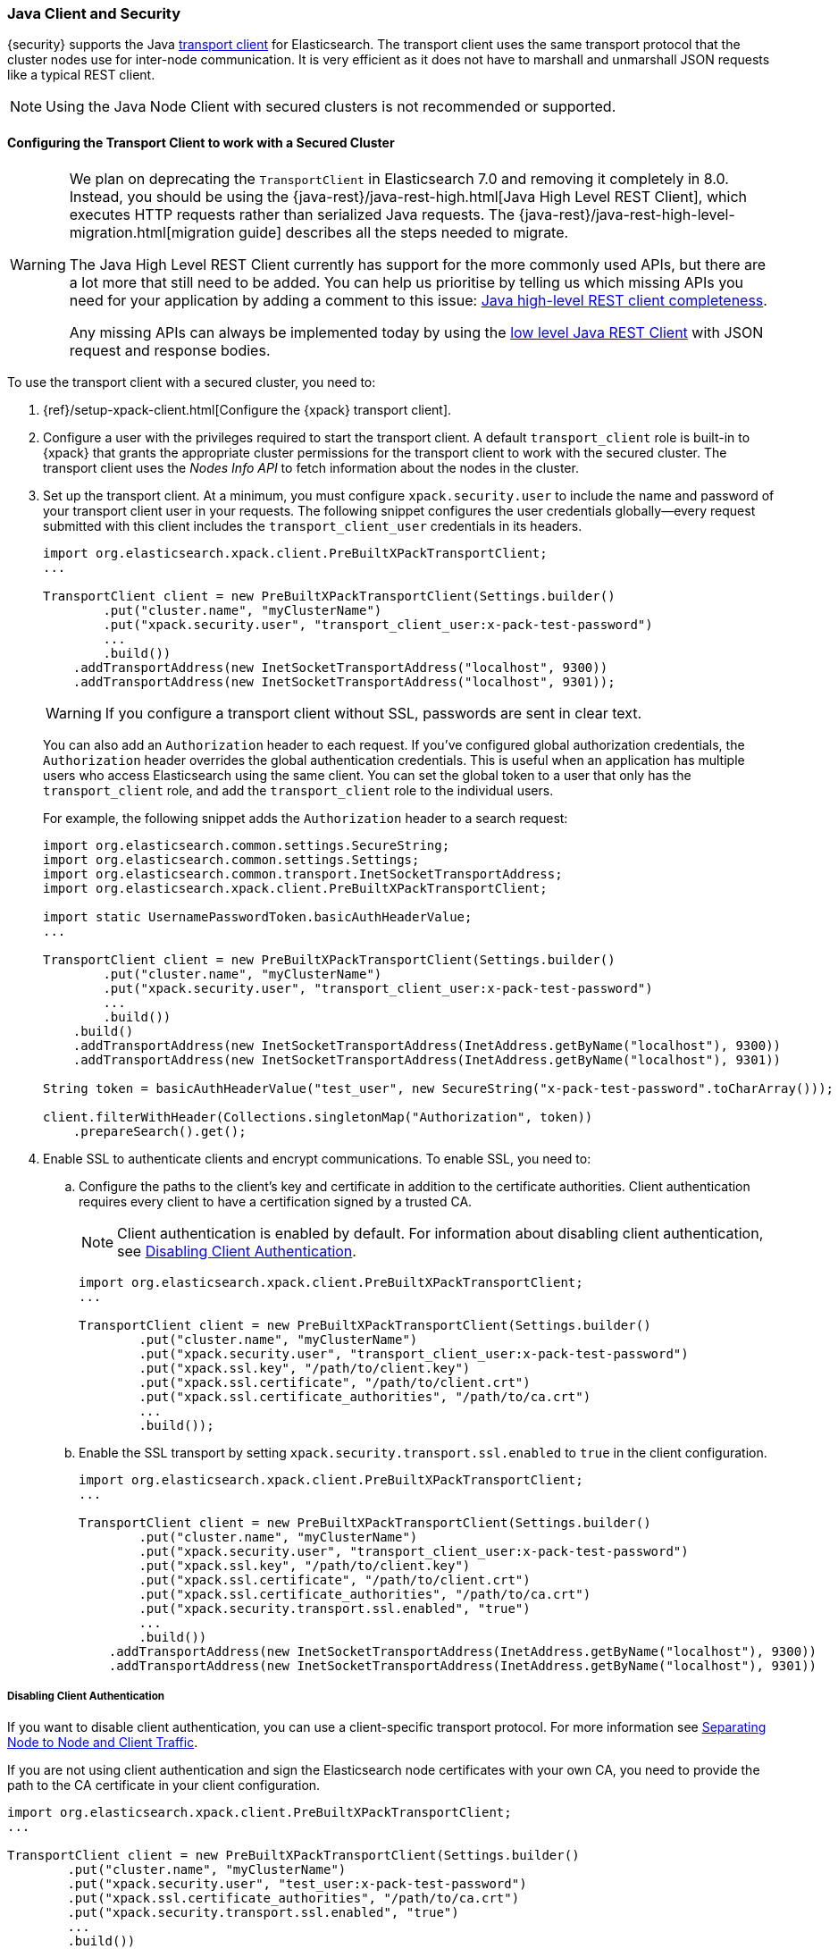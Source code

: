 [[java-clients]]
=== Java Client and Security

{security} supports the Java http://www.elastic.co/guide/en/elasticsearch/client/java-api/current/transport-client.html[transport client] for Elasticsearch.
The transport client uses the same transport protocol that the cluster nodes use
for inter-node communication. It is very efficient as it does not have to marshall
and unmarshall JSON requests like a typical REST client.

NOTE: Using the Java Node Client with secured clusters is not recommended or
      supported.

[float]
[[transport-client]]
==== Configuring the Transport Client to work with a Secured Cluster

[WARNING]
===================================

We plan on deprecating the `TransportClient` in Elasticsearch 7.0 and removing
it completely in 8.0. Instead, you should be using the
{java-rest}/java-rest-high.html[Java High Level REST Client], which executes
HTTP requests rather than serialized Java requests. The
{java-rest}/java-rest-high-level-migration.html[migration guide] describes
all the steps needed to migrate.

The Java High Level REST Client currently has support for the more commonly
used APIs, but there are a lot more that still need to be added.  You can help
us prioritise by telling us which missing APIs you need for your application
by adding a comment to this issue:
https://github.com/elastic/elasticsearch/issues/27205[Java high-level REST
client completeness].

Any missing APIs can always be implemented today by using the
link:/guide/en/elasticsearch/client/java-rest/current/java-rest-low.html[low
level Java REST Client] with JSON request and response bodies.

===================================

To use the transport client with a secured cluster, you need to:

[[java-transport-client-role]]
. {ref}/setup-xpack-client.html[Configure the {xpack} transport client].

. Configure a user with the privileges required to start the transport client.
A default `transport_client` role is built-in to {xpack} that grants the
appropriate cluster permissions for the transport client to work with the secured
cluster. The transport client uses the _Nodes Info API_ to fetch information about
the nodes in the cluster.

. Set up the transport client. At a minimum, you must configure `xpack.security.user` to
include the name and password of your transport client user in your requests. The
following snippet configures the user credentials globally--every request
submitted with this client includes the `transport_client_user` credentials in
its headers.
+
--
[source,java]
-------------------------------------------------------------------------------------------------
import org.elasticsearch.xpack.client.PreBuiltXPackTransportClient;
...

TransportClient client = new PreBuiltXPackTransportClient(Settings.builder()
        .put("cluster.name", "myClusterName")
        .put("xpack.security.user", "transport_client_user:x-pack-test-password")
        ...
        .build())
    .addTransportAddress(new InetSocketTransportAddress("localhost", 9300))
    .addTransportAddress(new InetSocketTransportAddress("localhost", 9301));
-------------------------------------------------------------------------------------------------

WARNING:  If you configure a transport client without SSL, passwords are sent in
          clear text.

You can also add an `Authorization` header to each request. If you've configured
global authorization credentials, the `Authorization` header overrides the global
authentication credentials. This is useful when an application has multiple users
who access Elasticsearch using the same client. You can set the global token to
a user that only has the `transport_client` role, and add the `transport_client`
role to the individual users.

For example, the following snippet adds the `Authorization` header to a search
request:

[source,java]
--------------------------------------------------------------------------------------------------
import org.elasticsearch.common.settings.SecureString;
import org.elasticsearch.common.settings.Settings;
import org.elasticsearch.common.transport.InetSocketTransportAddress;
import org.elasticsearch.xpack.client.PreBuiltXPackTransportClient;

import static UsernamePasswordToken.basicAuthHeaderValue;
...

TransportClient client = new PreBuiltXPackTransportClient(Settings.builder()
        .put("cluster.name", "myClusterName")
        .put("xpack.security.user", "transport_client_user:x-pack-test-password")
        ...
        .build())
    .build()
    .addTransportAddress(new InetSocketTransportAddress(InetAddress.getByName("localhost"), 9300))
    .addTransportAddress(new InetSocketTransportAddress(InetAddress.getByName("localhost"), 9301))

String token = basicAuthHeaderValue("test_user", new SecureString("x-pack-test-password".toCharArray()));

client.filterWithHeader(Collections.singletonMap("Authorization", token))
    .prepareSearch().get();
--------------------------------------------------------------------------------------------------
--

. Enable SSL to authenticate clients and encrypt communications. To enable SSL,
you need to:

.. Configure the paths to the client's key and certificate in addition to the certificate authorities.
Client authentication requires every client to have a certification signed by a trusted CA.
+
--
NOTE: Client authentication is enabled by default. For information about
      disabling client authentication, see <<disabling-client-auth, Disabling Client Authentication>>.

[source,java]
--------------------------------------------------------------------------------------------------
import org.elasticsearch.xpack.client.PreBuiltXPackTransportClient;
...

TransportClient client = new PreBuiltXPackTransportClient(Settings.builder()
        .put("cluster.name", "myClusterName")
        .put("xpack.security.user", "transport_client_user:x-pack-test-password")
        .put("xpack.ssl.key", "/path/to/client.key")
        .put("xpack.ssl.certificate", "/path/to/client.crt")
        .put("xpack.ssl.certificate_authorities", "/path/to/ca.crt")
        ...
        .build());
--------------------------------------------------------------------------------------------------
--

.. Enable the SSL transport by setting `xpack.security.transport.ssl.enabled` to `true` in the
client configuration.
+
--
[source,java]
--------------------------------------------------------------------------------------------------
import org.elasticsearch.xpack.client.PreBuiltXPackTransportClient;
...

TransportClient client = new PreBuiltXPackTransportClient(Settings.builder()
        .put("cluster.name", "myClusterName")
        .put("xpack.security.user", "transport_client_user:x-pack-test-password")
        .put("xpack.ssl.key", "/path/to/client.key")
        .put("xpack.ssl.certificate", "/path/to/client.crt")
        .put("xpack.ssl.certificate_authorities", "/path/to/ca.crt")
        .put("xpack.security.transport.ssl.enabled", "true")
        ...
        .build())
    .addTransportAddress(new InetSocketTransportAddress(InetAddress.getByName("localhost"), 9300))
    .addTransportAddress(new InetSocketTransportAddress(InetAddress.getByName("localhost"), 9301))
--------------------------------------------------------------------------------------------------
--

[float]
[[disabling-client-auth]]
===== Disabling Client Authentication

If you want to disable client authentication, you can use a client-specific
transport protocol. For more information see <<separating-node-client-traffic, Separating Node to Node and Client Traffic>>.

If you are not using client authentication and sign the Elasticsearch node
certificates with your own CA, you need to provide the path to the CA
certificate in your client configuration.

[source,java]
------------------------------------------------------------------------------------------------------
import org.elasticsearch.xpack.client.PreBuiltXPackTransportClient;
...

TransportClient client = new PreBuiltXPackTransportClient(Settings.builder()
        .put("cluster.name", "myClusterName")
        .put("xpack.security.user", "test_user:x-pack-test-password")
        .put("xpack.ssl.certificate_authorities", "/path/to/ca.crt")
        .put("xpack.security.transport.ssl.enabled", "true")
        ...
        .build())
    .addTransportAddress(new InetSocketTransportAddress("localhost", 9300))
    .addTransportAddress(new InetSocketTransportAddress("localhost", 9301));
------------------------------------------------------------------------------------------------------

NOTE: If you are using a public CA that is already trusted by the Java runtime,
      you do not need to set the `xpack.ssl.certificate_authorities`.

[float]
[[connecting-anonymously]]
===== Connecting Anonymously

To enable the transport client to connect anonymously, you must assign the
anonymous user the privileges defined in the <<java-transport-client-role,transport_client>>
role. Anonymous access must also be enabled, of course. For more information,
see <<anonymous-access,Enabling Anonymous Access>>.

[float]
[[security-client]]
==== Security Client

{security} exposes its own API through the `SecurityClient` class. To get a hold
of a `SecurityClient` you'll first need to create the `XPackClient`, which is a
wrapper around the existing Elasticsearch clients (any client class implementing
`org.elasticsearch.client.Client`).

The following example shows how you can clear {security}'s realm caches using
the `SecurityClient`:

[source,java]
------------------------------------------------------------------------------------------------------
Client client = ... // create the transport client

XPackClient xpackClient = new XPackClient(client);
SecurityClient securityClient = xpackClient.security();
ClearRealmCacheResponse response = securityClient.authc().prepareClearRealmCache()
    .realms("ldap1", "ad1") <1>
    .usernames("rdeniro")
    .get();
------------------------------------------------------------------------------------------------------
<1> Clears the `ldap1` and `ad1` realm caches for the `rdeniro` user.
